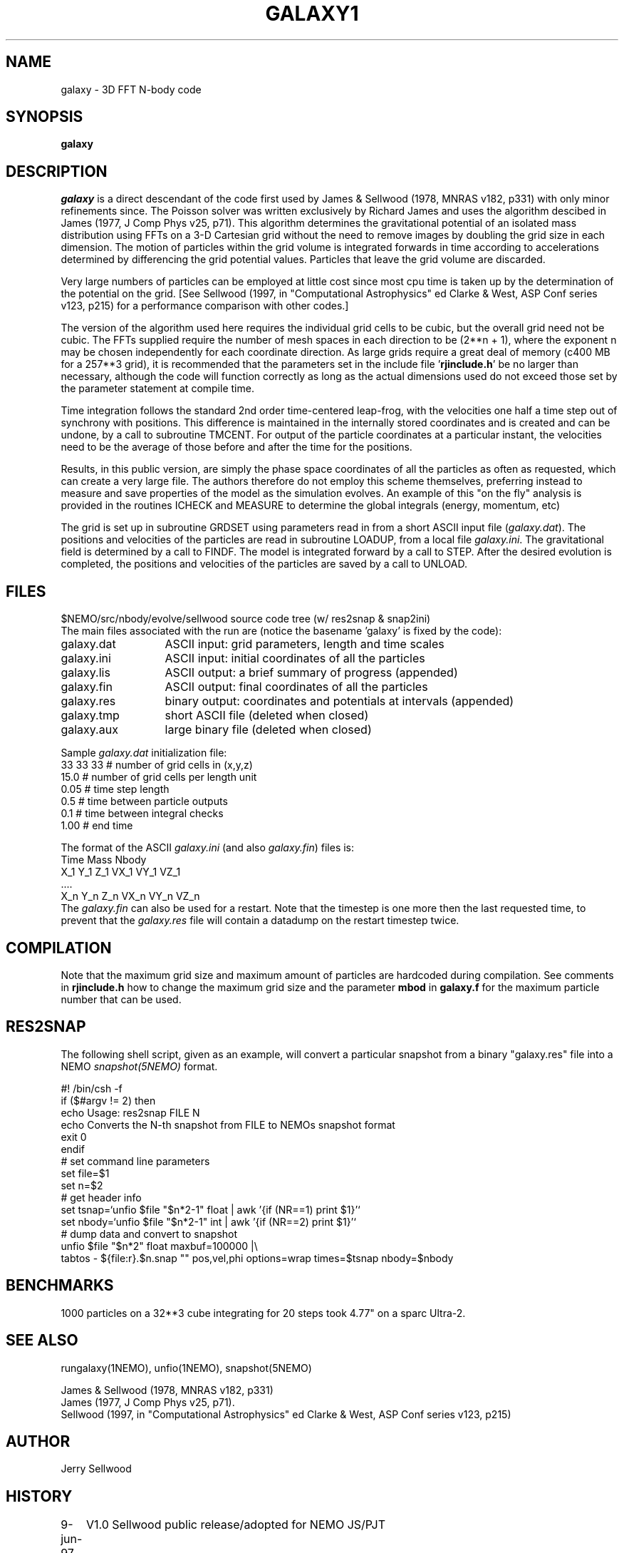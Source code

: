 .TH GALAXY1 1NEMO "24 June 1997"
.SH NAME
galaxy \-  3D FFT N-body code
.SH SYNOPSIS
\fBgalaxy\fP 
.SH DESCRIPTION
\fIgalaxy\fP 
is a direct descendant of the code first used by James & Sellwood (1978, MNRAS
v182, p331) with only minor refinements since.  The Poisson solver was
written exclusively by Richard James and uses the algorithm descibed in
James (1977, J Comp Phys v25, p71).  This algorithm determines the
gravitational potential of an isolated mass distribution using FFTs on a
3-D Cartesian grid without the need to remove images by doubling the grid
size in each dimension.  The motion of particles within the grid volume is
integrated forwards in time according to accelerations determined by
differencing the grid potential values.  Particles that leave the grid
volume are discarded.
.PP
Very large numbers of particles can be employed at little cost since most cpu
time is taken up by the determination of the potential on the grid.  [See
Sellwood (1997, in "Computational Astrophysics" ed Clarke & West, ASP Conf
series v123, p215) for a performance comparison with other codes.]
.PP
The version of the algorithm used here requires the individual grid cells to
be cubic, but the overall grid need not be cubic.  The FFTs supplied require
the number of mesh spaces in each direction to be (2**n + 1), where the
exponent n may be chosen independently for each coordinate direction.  As
large grids require a great deal of memory (c400 MB for a 257**3 grid), it
is recommended that the parameters set in the include file '\fBrjinclude.h\fP'
be no larger than necessary, although the code will function correctly as long
as the actual dimensions used do not exceed those set by the parameter
statement at compile time.
.PP
Time integration follows the standard 2nd order time-centered leap-frog, with
the velocities one half a time step out of synchrony with positions.  This
difference is maintained in the internally stored coordinates and is created
and can be undone, by a call to subroutine TMCENT.  For output of the particle
coordinates at a particular instant, the velocities need to be the average of
those before and after the time for the positions.
.PP
Results, in this public version, are simply the phase space coordinates of
all the particles as often as requested, which can create a very large file.
The authors therefore do not employ this scheme themselves, preferring
instead to measure and save properties of the model as the simulation
evolves.
An example of this "on the fly" analysis is provided
in the routines ICHECK and MEASURE
to determine the global integrals (energy, momentum, etc)
.PP
The grid is set up in subroutine GRDSET using parameters
read in from a short ASCII input file (\fIgalaxy.dat\fP).
The positions and velocities of the particles are read in subroutine LOADUP,
from a local file \fIgalaxy.ini\fP.
The gravitational field is determined by a call to FINDF.
The model is integrated forward by a call to STEP.
After the desired evolution is completed, the positions and velocities of
the particles are saved by a call to UNLOAD.
.SH FILES
.nf
.ta +2i
$NEMO/src/nbody/evolve/sellwood  	source code tree (w/ res2snap & snap2ini)
.fi
The main files associated with the run are (notice the basename 'galaxy' is fixed by the code):
.nf
.ta +2i
galaxy.dat	ASCII input: grid parameters, length and time scales
galaxy.ini	ASCII input: initial coordinates of all the particles
galaxy.lis	ASCII output: a brief summary of progress (appended)
galaxy.fin	ASCII output: final coordinates of all the particles
galaxy.res	binary output: coordinates and potentials at intervals  (appended)
galaxy.tmp	short ASCII file (deleted when closed)
galaxy.aux	large binary file (deleted when closed)
.fi
.PP
Sample \fIgalaxy.dat\fP initialization file:
.nf
 33  33  33    # number of grid cells in (x,y,z)
 15.0          # number of grid cells per length unit
 0.05          # time step length
 0.5           # time between particle outputs
 0.1           # time between integral checks
 1.00          # end time
.fi
.PP
The format of the ASCII \fIgalaxy.ini\fP (and also \fIgalaxy.fin\fP) files
is:
.nf
    Time Mass Nbody
    X_1 Y_1 Z_1 VX_1 VY_1 VZ_1
    ....
    X_n Y_n Z_n VX_n VY_n VZ_n
.fi
The \fIgalaxy.fin\fP can also be used for a restart. Note that the timestep
is one more then the last requested time, to prevent that the 
\fIgalaxy.res\fP file will contain a datadump on the restart timestep twice.
.SH COMPILATION
Note that the maximum grid size and maximum amount of particles are hardcoded
during compilation. See comments in \fBrjinclude.h\fP how to change the
maximum grid size and the parameter \fBmbod\fP in
\fBgalaxy.f\fP for the maximum particle number that can be used.
.SH RES2SNAP
The following shell script, given as an example, will convert a particular
snapshot from a binary "galaxy.res" file into a NEMO \fIsnapshot(5NEMO)\fP
format.
.PP
.nf
#! /bin/csh -f
if ($#argv != 2) then
  echo Usage: res2snap FILE N
  echo Converts the N-th snapshot from FILE to NEMOs snapshot format
  exit 0
endif
#   set command line parameters
set file=$1
set n=$2
#   get header info 
set tsnap=`unfio $file "$n*2-1" float | awk '{if (NR==1) print $1}'`
set nbody=`unfio $file "$n*2-1" int   | awk '{if (NR==2) print $1}'`
#   dump data and convert to snapshot
unfio $file "$n*2" float maxbuf=100000 |\\
   tabtos - ${file:r}.$n.snap "" pos,vel,phi options=wrap times=$tsnap nbody=$nbody
.fi
.SH BENCHMARKS
1000 particles on a 32**3 cube integrating for 20 steps took 4.77" on
a sparc Ultra-2.
.SH SEE ALSO
rungalaxy(1NEMO), unfio(1NEMO), snapshot(5NEMO)
.PP
.nf
James & Sellwood (1978, MNRAS v182, p331) 
James (1977, J Comp Phys v25, p71).  
Sellwood (1997, in "Computational Astrophysics" ed Clarke & West, ASP Conf series v123, p215) 
.fi
.SH AUTHOR
Jerry Sellwood
.SH HISTORY
.nf
.ta +1i +4i
9-jun-97	V1.0  Sellwood public release/adopted for NEMO  	JS/PJT
24-jun-97	V1.1  added ICHECK/MEASURE; dtlog to galaxy.dat 	JS
18-mar-04	fixed bad usage line; refer to rungalaxy now	PJT
.fi
